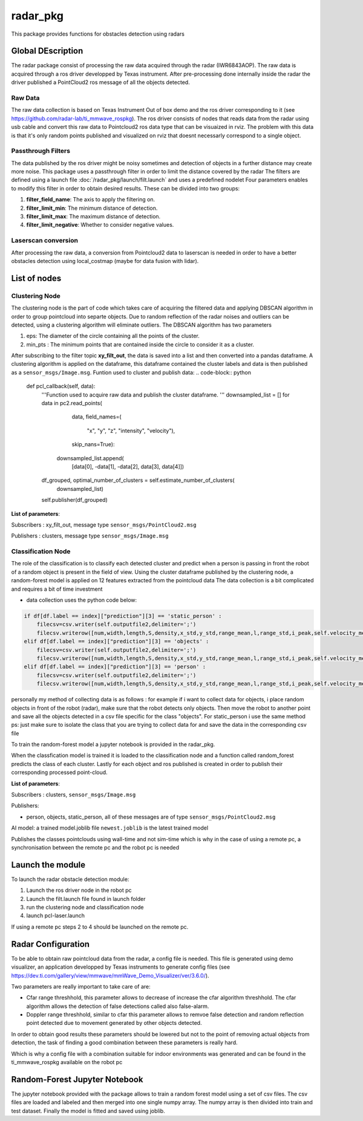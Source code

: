 .. _Radar_Package:

=================
radar_pkg
=================

This package provides functions for obstacles detection using radars

Global DEscription
===================

The radar package consist of processing the raw data acquired through the radar (IWR6843AOP). The raw data
is acquired through a ros driver developped by Texas instrument. After pre-processing done internally inside the radar the driver
published a PointCloud2 ros message of all the objects detected.

Raw Data
----------

The raw data collection is based on Texas Instrument Out of box demo and the ros driver corresponding to it (see https://github.com/radar-lab/ti_mmwave_rospkg).
The ros driver consists of nodes that reads data from the radar using usb cable and convert this raw data to Pointcloud2 ros data type that can be visuaized in rviz.
The problem with this data is that it's only random points published and visualized on rviz that doesnt necessarly correspond to a single object.

Passthrough Filters
--------------------

The data published by the ros driver might be noisy sometimes and detection of objects in a further distance may create more noise.
This package uses a passthrough filter in order to limit the distance covered by the radar
The filters are defined using a launch file :doc:`/radar_pkg/launch/filt.launch` and uses a predefined nodelet
Four parameters enables to modify this filter in order to obtain desired results.
These can be divided into two groups:

1) **filter_field_name**: The axis to apply the filtering on.
2) **filter_limit_min**: The minimum distance of detection.
3) **filter_limit_max**: The maximum distance of detection.
4) **filter_limit_negative**: Whether to consider negative values.

Laserscan conversion
---------------------

After processing the raw data, a conversion from Pointcloud2 data to laserscan is needed in order to have a better obstacles detection using local_costmap (maybe for data fusion with lidar).

List of nodes
==============

Clustering Node
----------------

The clustering node is the part of code which takes care of acquiring the filtered data and applying DBSCAN algorithm in order to group pointcloud into separte objects.
Due to random reflection of the radar noises and outliers can be detected, using a clustering algorithm will eliminate outliers.
The DBSCAN algorithm has two parameters

1) eps: The diameter of the circle containing all the points of the cluster.
2) min_pts : The minimum points that are contained inside the circle to consider it as a cluster.

After subscribing to the filter topic **xy_filt_out**, the data is saved into a list and then converted into a pandas dataframe.
A clustering algorithm is applied on the dataframe, this dataframe contained the cluster labels and data is then published as a 
``sensor_msgs/Image.msg``.
Funtion used to cluster and publish data:
.. code-block:: python

    def pcl_callback(self, data):
        '''Function used to acquire raw data and publish the cluster dataframe. '''
        downsampled_list = []
        for data in pc2.read_points(
                data,
                field_names=(
                    "x",
                    "y",
                    "z",
                    "intensity",
                    "velocity"),
                skip_nans=True):
            downsampled_list.append(
                [data[0], -data[1], -data[2], data[3], data[4]])

        df_grouped, optimal_number_of_clusters = self.estimate_number_of_clusters(
            downsampled_list)

        self.publisher(df_grouped)

**List of parameters**:

Subscribers : xy_filt_out, message type ``sensor_msgs/PointCloud2.msg``

Publishers : clusters, message type ``sensor_msgs/Image.msg``

Classification Node
--------------------

The role of the classification is to classify each detected cluster and predict when a person is passing in front the robot of a random object is present in the field of view.
Using the cluster dataframe published by the clustering node, a random-forest model is applied on 12 features extracted from the pointcloud data
The data collection is a bit complicated and requires a bit of time investment

- data collection uses the python code below:

.. code-block:: python

    if df[df.label == index]["prediction"][3] == 'static_person' :
        filecsv=csv.writer(self.outputfile2,delimiter=';')
        filecsv.writerow([num,width,length,S,density,x_std,y_std,range_mean,l,range_std,i_peak,self.velocity_mean])
    elif df[df.label == index]["prediction"][3] == 'objects' :
        filecsv=csv.writer(self.outputfile2,delimiter=';')
        filecsv.writerow([num,width,length,S,density,x_std,y_std,range_mean,l,range_std,i_peak,self.velocity_mean])
    elif df[df.label == index]["prediction"][3] == 'person' :
        filecsv=csv.writer(self.outputfile2,delimiter=';')
        filecsv.writerow([num,width,length,S,density,x_std,y_std,range_mean,l,range_std,i_peak,self.velocity_mean])

personally my method of collecting data is as follows : for example if i want to collect data for objects, i place random objects in front of the robot (radar), make sure that the robot detects only objects. 
Then move the robot to another point and save all the objects detected in a csv file specific for the class "objects". For static_person i use the same method
ps: just make sure to isolate the class that you are trying to collect data for and save the data in the corresponding csv file

To train the random-forest model a jupyter notebook is provided in the radar_pkg.

When the classfication model is trained it is loaded to the classification node and a function called random_forest predicts the class of each cluster.
Lastly for each object and ros published is created in order to publish their corresponding processed point-cloud.

**List of parameters**:

Subscribers : clusters, ``sensor_msgs/Image.msg``

Publishers: 

- person, objects, static_person, all of these messages are of type ``sensor_msgs/PointCloud2.msg``

AI model: a trained model.joblib file ``newest.joblib`` is the latest trained model

.. code-block:: python
    header.stamp = rospy.Time.now()
Publishes the classes pointclouds using wall-time and not sim-time which is why in the case of using a remote pc, a synchronisation between the remote pc and the robot pc is needed

Launch the module
===================

To launch the radar obstacle detection module:

1) Launch the ros driver node in the robot pc
2) Launch the filt.launch file found in launch folder
3) run the clustering node and classification node
4) launch pcl-laser.launch

If using a remote pc steps 2 to 4 should be launched on the remote pc.


Radar Configuration
====================

To be able to obtain raw pointcloud data from the radar, a config file is needed. This file is generated using demo visualizer, an application developped by Texas instruments to generate config files
(see https://dev.ti.com/gallery/view/mmwave/mmWave_Demo_Visualizer/ver/3.6.0/).

Two parameters are really important to take care of are:

- Cfar range threshhold, this parameter allows to decrease of increase the cfar algorithm threshhold. The cfar algorithm allows the detection of false detections called also false-alarm.
- Doppler range threshhold, similar to cfar this parameter allows to remvoe false detection and random reflection point detected due to movement generated by other objects detected.

In order to obtain good results these parameters should be lowered but not to the point of removing actual objects from detection, the task of finding a good combination between these parameters is really hard.

Which is why a config file with a combination suitable for indoor environments was generated and can be found in the ti_mmwave_rospkg available on the robot pc

Random-Forest Jupyter Notebook
===============================

The jupyter notebook provided with the package allows to train a random forest model using a set of csv files.
The csv files are loaded and labeled and then merged into one single numpy array.
The numpy array is then divided into train and test dataset.
Finally the model is fitted and saved using joblib.